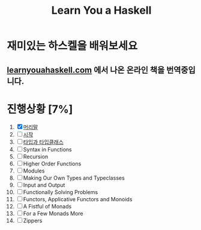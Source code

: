 #+TITLE: Learn You a Haskell

* 재미있는 하스켈을 배워보세요
** [[http://learnyouahaskell.com][learnyouahaskell.com]] 에서 나온 온라인 책을 번역중입니다.

* 진행상황 [7%]
1. [X] [[http://ensky0.egloos.com/5511527][머리말]]
2. [ ] [[http://ensky0.egloos.com/5518698][시작]]
3. [ ] [[http://netpyoung.github.com/learn_you_a_haskell_for_great_good/types-and-typeclasses.html][타입과 타입클래스]]
4. [ ] Syntax in Functions
5. [ ] Recursion
6. [ ] Higher Order Functions
7. [ ] Modules
8. [ ] Making Our Own Types and Typeclasses
9. [ ] Input and Output
10. [ ] Functionally Solving Problems
11. [ ] Functors, Applicative Functors and Monoids
12. [ ] A Fistful of Monads
13. [ ] For a Few Monads More
14. [ ] Zippers
